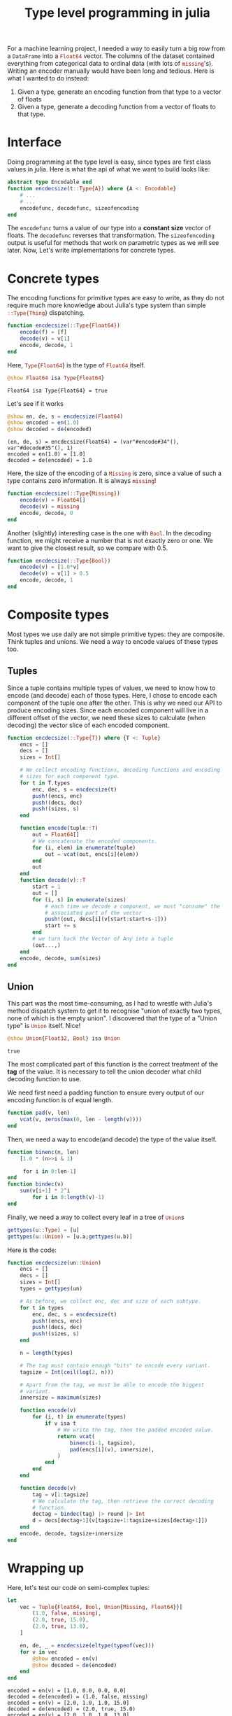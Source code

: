 :PROPERTIES:
:ID:       d06c9885-40a8-49aa-b6e2-f84d0ede7bfd
:CREATED:  2024-04-18T18:41:35
:END:
#+TITLE: Type level programming in julia
#+LANGUAGE: english
#+PROPERTY: header-args :exports code

For a machine learning project, I needed a way to easily turn a big row from a
src_julia{DataFrame} into a src_julia{Float64} vector. The columns of the
dataset contained everything from categorical data to ordinal data (with lots of
src_julia{missing}'s). Writing an encoder manually would have been long and
tedious. Here is what I wanted to do instead:

1. Given a type, generate an encoding function from that type to a vector of
   floats
2. Given a type, generate a decoding function from a vector of floats to that
   type.

* Interface

Doing programming at the type level is easy, since types are first class values
in julia. Here is what the api of what we want to build looks like:

#+begin_src julia :session
abstract type Encodable end
function encdecsize(t::Type{A}) where {A <: Encodable}
    # ...
    # ...
    encodefunc, decodefunc, sizeofencoding
end
#+end_src

#+RESULTS:
: encdecsize

The src_julia{encodefunc} turns a value of our type into a *constant size* vector
of floats. The src_julia{decodefunc} reverses that transformation. The
src_julia{sizeofencoding} output is useful for methods that work on parametric
types as we will see later. Now, Let's write implementations for concrete types.

* Concrete types

The encoding functions for primitive types are easy to write, as they do not
require much more knowledge about Julia's type system than simple
src_julia{::Type{Thing}} dispatching.

#+begin_src julia :session
function encdecsize(::Type{Float64})
	encode(f) = [f]
	decode(v) = v[1]
	encode, decode, 1
end
#+end_src

#+RESULTS:
: encdecsize


Here, src_julia{Type{Float64}} is the type of src_julia{Float64} itself.

#+begin_src julia :session :results output :exports both
@show Float64 isa Type{Float64}
#+end_src

#+RESULTS:
: Float64 isa Type{Float64} = true

Let's see if it works
#+begin_src julia :session :results output :exports both
@show en, de, s = encdecsize(Float64)
@show encoded = en(1.0)
@show decoded = de(encoded)
#+end_src

#+RESULTS:
: (en, de, s) = encdecsize(Float64) = (var"#encode#34"(), var"#decode#35"(), 1)
: encoded = en(1.0) = [1.0]
: decoded = de(encoded) = 1.0

Here, the size of the encoding of a src_julia{Missing} is zero, since a value of
such a type contains zero information. It is always src_julia{missing}!

#+begin_src julia :session
function encdecsize(::Type{Missing})
	encode(v) = Float64[]
	decode(v) = missing
	encode, decode, 0
end
#+end_src

#+RESULTS:
: encdecsize

Another (slightly) interesting case is the one with src_julia{Bool}. In the
decoding function, we might receive a number that is not exactly zero or one. We
want to give the closest result, so we compare with 0.5.

#+begin_src julia :session
function encdecsize(::Type{Bool})
	encode(v) = [1.0*v]
	decode(v) = v[1] > 0.5
	encode, decode, 1
end
#+end_src

#+RESULTS:
: encdecsize

* Composite types

Most types we use daily are not simple primitive types: they are composite.
Think tuples and unions. We need a way to encode values of these types too.

** Tuples

Since a tuple contains multiple types of values, we need to know how to encode
(and decode) each of those types. Here, I chose to encode each component of the
tuple one after the other. This is why we need our API to produce encoding
sizes. Since each encoded component will live in a different offset of the
vector, we need these sizes to calculate (when decoding) the vector slice of
each encoded component.

#+begin_src julia :session
function encdecsize(::Type{T}) where {T <: Tuple}
	encs = []
	decs = []
	sizes = Int[]
    
    # We collect encoding functions, decoding functions and encoding
    # sizes for each component type.
	for t in T.types
		enc, dec, s = encdecsize(t)
		push!(encs, enc)
		push!(decs, dec)
		push!(sizes, s)
	end

	function encode(tuple::T)
		out = Float64[]
        # We concatenate the encoded components.
		for (i, elem) in enumerate(tuple)
			out = vcat(out, encs[i](elem))
		end
		out
	end
	function decode(v)::T
		start = 1
		out = []
		for (i, s) in enumerate(sizes)
            # each time we decode a component, we must "consume" the
            # associated part of the vector
			push!(out, decs[i](v[start:start+s-1]))
			start += s
		end
        # we turn back the Vector of Any into a tuple
		(out...,)
	end
	encode, decode, sum(sizes)
end
#+end_src

#+RESULTS:
: encdecsize

** Union


This part was the most time-consuming, as I had to wrestle with Julia's method
dispatch system to get it to recognise "union of exactly two types, none of
which is the empty union". I discovered that the type of a "Union type"
is src_julia{Union} itself. Nice!

#+begin_src julia :session :exports both
@show Union{Float32, Bool} isa Union
#+end_src

#+RESULTS:
: true

The most complicated part of this function is the correct treatment of the *tag*
of the value. It is necessary to tell the union decoder what child decoding
function to use.

We need first need a padding function to ensure every output of our encoding
function is of equal length.

#+begin_src julia :session
function pad(v, len)
	vcat(v, zeros(max(0, len - length(v))))
end
#+end_src

#+RESULTS:
: pad

Then, we need a way to encode(and decode) the type of the value itself.

#+begin_src julia :session
function binenc(n, len)
	[1.0 * (n>>i & 1)

     for i in 0:len-1]
end
function bindec(v)
	sum(v[i+1] * 2^i
		for i in 0:length(v)-1)
end
#+end_src

#+RESULTS:
: bindec

Finally, we need a way to collect every leaf in a tree of src_julia{Union}s

#+begin_src julia :session
gettypes(u::Type) = [u]
gettypes(u::Union) = [u.a;gettypes(u.b)]
#+end_src

#+RESULTS:
: gettypes

Here is the code:

#+begin_src julia :session
function encdecsize(un::Union)
	encs = []
	decs = []
	sizes = Int[]
	types = gettypes(un)

    # As before, we collect enc, dec and size of each subtype.
	for t in types
		enc, dec, s = encdecsize(t)
		push!(encs, enc)
		push!(decs, dec)
		push!(sizes, s)
	end

	n = length(types)

    # The tag must contain enough "bits" to encode every variant.
	tagsize = Int(ceil(log(2, n)))

    # Apart from the tag, we must be able to encode the biggest
    # variant.
	innersize = maximum(sizes)

	function encode(v)
		for (i, t) in enumerate(types)
			if v isa t
                # We write the tag, then the padded encoded value.
				return vcat(
                    binenc(i-1, tagsize),
                    pad(encs[i](v), innersize),
                )
			end
		end
	end

	function decode(v)
		tag = v[1:tagsize]
        # We calculate the tag, then retrieve the correct decoding
        # function.
		dectag = bindec(tag) |> round |> Int
		d = decs[dectag+1](v[tagsize+1:tagsize+sizes[dectag+1]])
	end
	encode, decode, tagsize+innersize
end
#+end_src

#+RESULTS:
: encdecsize

* Wrapping up

Here, let's test our code on semi-complex tuples:

#+begin_src julia :session :results output :exports both
let
    vec = Tuple{Float64, Bool, Union{Missing, Float64}}[
        (1.0, false, missing),
        (2.0, true, 15.0),
        (2.0, true, 13.0),
    ]

    en, de, _ = encdecsize(eltype(typeof(vec)))
    for v in vec
        @show encoded = en(v)
        @show decoded = de(encoded)
    end
end
#+end_src

#+RESULTS:
: encoded = en(v) = [1.0, 0.0, 0.0, 0.0]
: decoded = de(encoded) = (1.0, false, missing)
: encoded = en(v) = [2.0, 1.0, 1.0, 15.0]
: decoded = de(encoded) = (2.0, true, 15.0)
: encoded = en(v) = [2.0, 1.0, 1.0, 13.0]
: decoded = de(encoded) = (2.0, true, 13.0)
